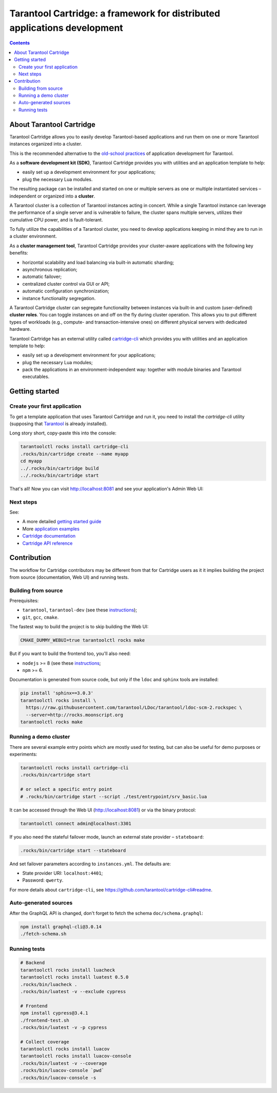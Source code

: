 .. _cartridge_readme:

================================================================================
Tarantool Cartridge: a framework for distributed applications development
================================================================================

.. contents::

--------------------------------------------------------------------------------
About Tarantool Cartridge
--------------------------------------------------------------------------------

Tarantool Cartridge allows you to easily develop Tarantool-based applications
and run them on one or more Tarantool instances organized into a cluster.

This is the recommended alternative to the
`old-school practices <https://www.tarantool.io/en/doc/latest/book/app_server/>`_
of application development for Tarantool.

As a **software development kit (SDK)**, Tarantool Cartridge provides you with
utilities and an application template to help:

* easily set up a development environment for your applications;
* plug the necessary Lua modules.

The resulting package can be installed and started on one or multiple servers
as one or multiple instantiated services |--| independent or organized into a
**cluster**.

A Tarantool cluster is a collection of Tarantool instances acting in concert.
While a single Tarantool instance can leverage the performance of a single server
and is vulnerable to failure, the cluster spans multiple servers, utilizes their
cumulative CPU power, and is fault-tolerant.

To fully utilize the capabilities of a Tarantool cluster, you need to
develop applications keeping in mind they are to run in a cluster environment.

As a **cluster management tool**, Tarantool Cartridge provides your cluster-aware
applications with the following key benefits:

* horizontal scalability and load balancing via built-in automatic sharding;
* asynchronous replication;
* automatic failover;
* centralized cluster control via GUI or API;
* automatic configuration synchronization;
* instance functionality segregation.

A Tarantool Cartridge cluster can segregate functionality between instances via
built-in and custom (user-defined) **cluster roles**. You can toggle instances
on and off on the fly during cluster operation. This allows you to put
different types of workloads (e.g., compute- and transaction-intensive ones) on
different physical servers with dedicated hardware.

Tarantool Cartridge has an external utility called
`cartridge-cli <https://github.com/tarantool/cartridge-cli>`_ which
provides you with utilities and an application template to help:

* easily set up a development environment for your applications;
* plug the necessary Lua modules;
* pack the applications in an environment-independent way: together with
  module binaries and Tarantool executables.

--------------------------------------------------------------------------------
Getting started
--------------------------------------------------------------------------------

~~~~~~~~~~~~~~~~~~~~~~~~~~~~~~~~~~~~~~~~~~~~~~~~~~~~~~~~~~~~~~~~~~~~~~~~~~~~~~~~
Create your first application
~~~~~~~~~~~~~~~~~~~~~~~~~~~~~~~~~~~~~~~~~~~~~~~~~~~~~~~~~~~~~~~~~~~~~~~~~~~~~~~~

To get a template application that uses Tarantool Cartridge and run it,
you need to install the `cartridge-cli` utility (supposing that
`Tarantool <https://www.tarantool.io/en/download/>`_ is already installed).

Long story short, copy-paste this into the console:

.. code-block:: console

    tarantoolctl rocks install cartridge-cli
    .rocks/bin/cartridge create --name myapp
    cd myapp
    ../.rocks/bin/cartridge build
    ../.rocks/bin/cartridge start

That's all! Now you can visit http://localhost:8081 and see your application's
Admin Web UI:

.. image:: https://user-images.githubusercontent.com/11336358/75786427-52820c00-5d76-11ea-93a4-309623bda70f.png
   :align: center
   :scale: 100%

~~~~~~~~~~~~~~~~~~~~~~~~~~~~~~~~~~~~~~~~~~~~~~~~~~~~~~~~~~~~~~~~~~~~~~~~~~~~~~~~
Next steps
~~~~~~~~~~~~~~~~~~~~~~~~~~~~~~~~~~~~~~~~~~~~~~~~~~~~~~~~~~~~~~~~~~~~~~~~~~~~~~~~

See:

* A more detailed
  `getting started guide <https://www.tarantool.io/en/doc/2.2/getting_started/getting_started_cartridge/>`_
* More
  `application examples <https://github.com/tarantool/examples>`_
* `Cartridge documentation <https://www.tarantool.io/en/doc/latest/book/cartridge/>`_
* `Cartridge API reference <https://www.tarantool.io/en/doc/latest/book/cartridge/cartridge_api/>`_

--------------------------------------------------------------------------------
Contribution
--------------------------------------------------------------------------------

The workflow for Cartridge contributors may be different from that for Cartridge
users as it it implies building the project from source (documentation, Web UI)
and running tests.

~~~~~~~~~~~~~~~~~~~~~~~~~~~~~~~~~~~~~~~~~~~~~~~~~~~~~~~~~~~~~~~~~~~~~~~~~~~~~~~~
Building from source
~~~~~~~~~~~~~~~~~~~~~~~~~~~~~~~~~~~~~~~~~~~~~~~~~~~~~~~~~~~~~~~~~~~~~~~~~~~~~~~~

Prerequisites:

* ``tarantool``, ``tarantool-dev`` (see these `instructions <https://www.tarantool.io/en/download/?v=1.10>`_);
* ``git``, ``gcc``, ``cmake``.

The fastest way to build the project is to skip building the Web UI:

.. code-block:: console

    CMAKE_DUMMY_WEBUI=true tarantoolctl rocks make

But if you want to build the frontend too, you'll also need:

* ``nodejs`` >= 8 (see these `instructions <https://github.com/nodesource/distributions>`_;
* ``npm`` >= 6.

Documentation is generated from source code, but only if the ``ldoc`` and ``sphinx``
tools are installed:

.. code-block:: console

    pip install 'sphinx==3.0.3'
    tarantoolctl rocks install \
      https://raw.githubusercontent.com/tarantool/LDoc/tarantool/ldoc-scm-2.rockspec \
      --server=http://rocks.moonscript.org
    tarantoolctl rocks make

~~~~~~~~~~~~~~~~~~~~~~~~~~~~~~~~~~~~~~~~~~~~~~~~~~~~~~~~~~~~~~~~~~~~~~~~~~~~~~~~
Running a demo cluster
~~~~~~~~~~~~~~~~~~~~~~~~~~~~~~~~~~~~~~~~~~~~~~~~~~~~~~~~~~~~~~~~~~~~~~~~~~~~~~~~

There are several example entry points which are mostly used for testing,
but can also be useful for demo purposes or experiments:

.. code-block:: console

    tarantoolctl rocks install cartridge-cli
    .rocks/bin/cartridge start

    # or select a specific entry point
    # .rocks/bin/cartridge start --script ./test/entrypoint/srv_basic.lua

It can be accessed through the Web UI (http://localhost:8081)
or via the binary protocol:

.. code-block:: console

    tarantoolctl connect admin@localhost:3301

If you also need the stateful failover mode, launch an external state provider
|--| ``stateboard``:

.. code-block:: console

    .rocks/bin/cartridge start --stateboard

And set failover parameters according to ``instances.yml``. The defaults are:

* State provider URI: ``localhost:4401``;
* Password: ``qwerty``.

For more details about ``cartridge-cli``, see
https://github.com/tarantool/cartridge-cli#readme.

~~~~~~~~~~~~~~~~~~~~~~~~~~~~~~~~~~~~~~~~~~~~~~~~~~~~~~~~~~~~~~~~~~~~~~~~~~~~~~~~
Auto-generated sources
~~~~~~~~~~~~~~~~~~~~~~~~~~~~~~~~~~~~~~~~~~~~~~~~~~~~~~~~~~~~~~~~~~~~~~~~~~~~~~~~

After the GraphQL API is changed, don't forget to fetch the schema
``doc/schema.graphql``:

.. code-block:: console

    npm install graphql-cli@3.0.14
    ./fetch-schema.sh

~~~~~~~~~~~~~~~~~~~~~~~~~~~~~~~~~~~~~~~~~~~~~~~~~~~~~~~~~~~~~~~~~~~~~~~~~~~~~~~~
Running tests
~~~~~~~~~~~~~~~~~~~~~~~~~~~~~~~~~~~~~~~~~~~~~~~~~~~~~~~~~~~~~~~~~~~~~~~~~~~~~~~~

.. code-block:: console

    # Backend
    tarantoolctl rocks install luacheck
    tarantoolctl rocks install luatest 0.5.0
    .rocks/bin/luacheck .
    .rocks/bin/luatest -v --exclude cypress

    # Frontend
    npm install cypress@3.4.1
    ./frontend-test.sh
    .rocks/bin/luatest -v -p cypress

    # Collect coverage
    tarantoolctl rocks install luacov
    tarantoolctl rocks install luacov-console
    .rocks/bin/luatest -v --coverage
    .rocks/bin/luacov-console `pwd`
    .rocks/bin/luacov-console -s

.. |--| unicode:: U+2013   .. en dash
.. |---| unicode:: U+2014  .. em dash, trimming surrounding whitespace
   :trim:
